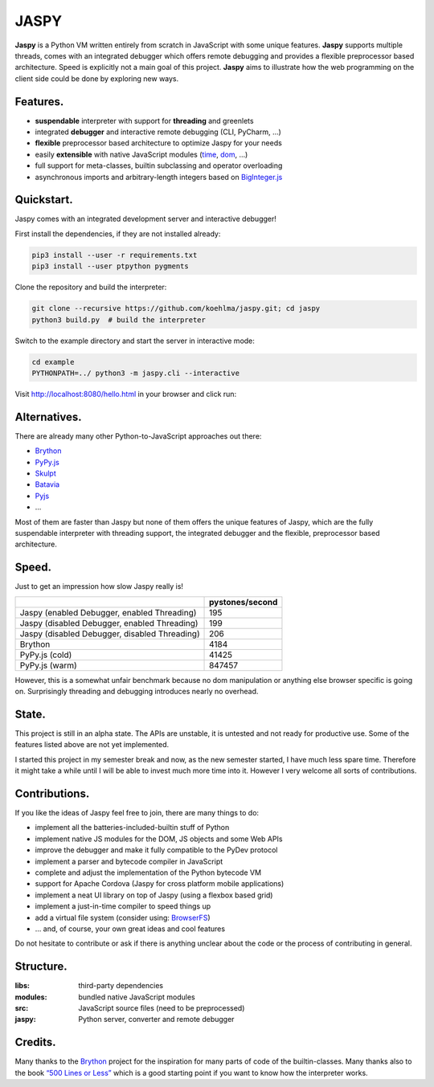 **JASPY**
=====

|pypi| |build| |coverage| |docs| |gitter|

**Jaspy** is a Python VM written entirely from scratch in JavaScript with some unique
features. **Jaspy** supports multiple threads, comes with an integrated debugger which
offers remote debugging and provides a flexible preprocessor based architecture.
Speed is explicitly not a main goal of this project. **Jaspy** aims to illustrate how the
web programming on the client side could be done by exploring new ways.


**Features.**
--------
- **suspendable** interpreter with support for **threading** and greenlets
- integrated **debugger** and interactive remote debugging (CLI, PyCharm, …)
- **flexible** preprocessor based architecture to optimize Jaspy for your needs
- easily **extensible** with native JavaScript modules (time_, dom_, …)
- full support for meta-classes, builtin subclassing and operator overloading
- asynchronous imports and arbitrary-length integers based on BigInteger.js_

.. _BigInteger.js: https://github.com/peterolson/BigInteger.js
.. _time: https://github.com/koehlma/jaspy/blob/master/modules/time.js
.. _dom: https://github.com/koehlma/jaspy/blob/master/modules/dom.js

**Quickstart.**
----------
Jaspy comes with an integrated development server and interactive debugger!

First install the dependencies, if they are not installed already:

.. code:: sh

    pip3 install --user -r requirements.txt
    pip3 install --user ptpython pygments

Clone the repository and build the interpreter:

.. code:: sh

    git clone --recursive https://github.com/koehlma/jaspy.git; cd jaspy
    python3 build.py  # build the interpreter

Switch to the example directory and start the server in interactive mode:

.. code:: sh

    cd example
    PYTHONPATH=../ python3 -m jaspy.cli --interactive

Visit http://localhost:8080/hello.html in your browser and click run:

.. image:: https://raw.githubusercontent.com/koehlma/jaspy/master/example/debugger.gif
    :alt: Jaspy Screencast
    :align: center


**Alternatives.**
------------
There are already many other Python-to-JavaScript approaches out there:

- `Brython <http://www.brython.info/>`_
- `PyPy.js <http://pypyjs.org/>`_
- `Skulpt <http://www.skulpt.org/>`_
- `Batavia <https://github.com/pybee/batavia>`_
- `Pyjs <http://pyjs.org/>`_
- …

Most of them are faster than Jaspy but none of them offers the unique features of
Jaspy, which are the fully suspendable interpreter with threading support, the
integrated debugger and the flexible, preprocessor based architecture.


**Speed.**
-----
Just to get an impression how slow Jaspy really is!

+-----------------------------------------------+------------------+
|                                               | pystones/second  |
+===============================================+==================+
| Jaspy (enabled Debugger, enabled Threading)   | 195              |
+-----------------------------------------------+------------------+
| Jaspy (disabled Debugger, enabled Threading)  | 199              |
+-----------------------------------------------+------------------+
| Jaspy (disabled Debugger, disabled Threading) | 206              |
+-----------------------------------------------+------------------+
| Brython                                       | 4184             |
+-----------------------------------------------+------------------+
| PyPy.js (cold)                                | 41425            |
+-----------------------------------------------+------------------+
| PyPy.js (warm)                                | 847457           |
+-----------------------------------------------+------------------+

However, this is a somewhat unfair benchmark because no dom manipulation or anything
else browser specific is going on. Surprisingly threading and debugging introduces nearly
no overhead.


**State.**
-----
This project is still in an alpha state. The APIs are unstable, it is untested and not
ready for productive use. Some of the features listed above are not yet implemented.

I started this project in my semester break and now, as the new semester started, I have
much less spare time. Therefore it might take a while until I will be able to invest much
more time into it. However I very welcome all sorts of contributions.


**Contributions.**
-------------
If you like the ideas of Jaspy feel free to join, there are many things to do:

- implement all the batteries-included-builtin stuff of Python
- implement native JS modules for the DOM, JS objects and some Web APIs
- improve the debugger and make it fully compatible to the PyDev protocol
- implement a parser and bytecode compiler in JavaScript
- complete and adjust the implementation of the Python bytecode VM
- support for Apache Cordova (Jaspy for cross platform mobile applications)
- implement a neat UI library on top of Jaspy (using a flexbox based grid)
- implement a just-in-time compiler to speed things up
- add a virtual file system (consider using: `BrowserFS <https://github.com/jvilk/BrowserFS>`_)
- … and, of course, your own great ideas and cool features

Do not hesitate to contribute or ask if there is anything unclear about the code or the
process of contributing in general.


**Structure.**
---------

:libs: third-party dependencies
:modules: bundled native JavaScript modules
:src: JavaScript source files (need to be preprocessed)
:jaspy: Python server, converter and remote debugger


**Credits.**
-------
Many thanks to the `Brython <http://www.brython.info/>`_ project for the inspiration for
many parts of code of the builtin-classes. Many thanks also to the book `“500 Lines or
Less”`_ which is a good starting point if you want to know how the interpreter works.

.. _`“500 Lines or Less”`: http://aosabook.org/en/500L/a-python-interpreter-written-in-python.html


.. |pypi| image:: https://img.shields.io/pypi/v/jaspy.svg?style=flat-square&label=latest%20version
    :target: https://pypi.python.org/pypi/jaspy

.. |build| image:: https://img.shields.io/travis/koehlma/jaspy/master.svg?style=flat-square&label=build
    :target: https://travis-ci.org/koehlma/jaspy

.. |docs| image:: https://readthedocs.org/projects/jaspy/badge/?version=latest&style=flat-square
    :target: https://jaspy.readthedocs.org/en/latest/

.. |coverage| image:: https://img.shields.io/coveralls/koehlma/jaspy/master.svg?style=flat-square
    :target: https://coveralls.io/github/koehlma/jaspy?branch=master

.. |gitter| image:: https://img.shields.io/badge/gitter-join%20chat-1dce73.svg?style=flat-square
    :target: https://gitter.im/koehlma/jaspy
